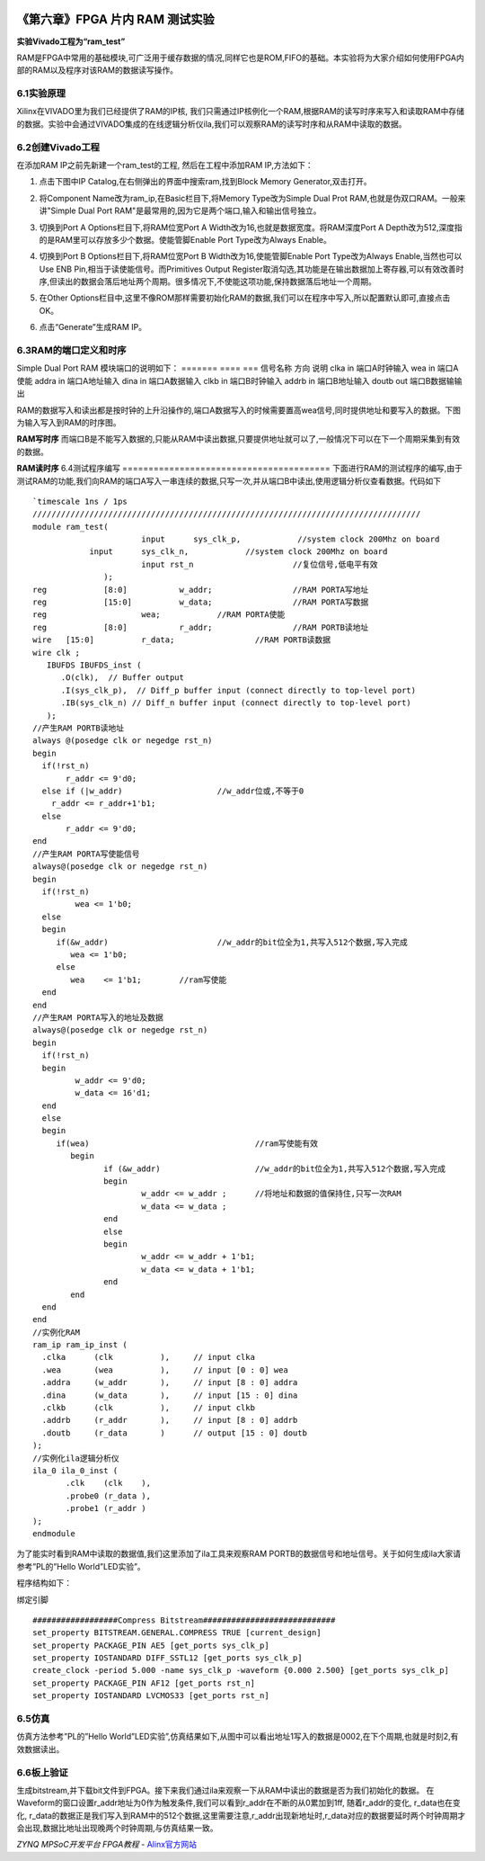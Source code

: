 .. image:: images/images_0/88.png  

========================================
《第六章》FPGA 片内 RAM 测试实验
========================================
**实验Vivado工程为“ram_test”**

RAM是FPGA中常用的基础模块,可广泛用于缓存数据的情况,同样它也是ROM,FIFO的基础。本实验将为大家介绍如何使用FPGA内部的RAM以及程序对该RAM的数据读写操作。

6.1实验原理
========================================
Xilinx在VIVADO里为我们已经提供了RAM的IP核, 我们只需通过IP核例化一个RAM,根据RAM的读写时序来写入和读取RAM中存储的数据。实验中会通过VIVADO集成的在线逻辑分析仪ila,我们可以观察RAM的读写时序和从RAM中读取的数据。

6.2创建Vivado工程
========================================
在添加RAM IP之前先新建一个ram_test的工程, 然后在工程中添加RAM IP,方法如下： 

1. 点击下图中IP Catalog,在右侧弹出的界面中搜索ram,找到Block Memory Generator,双击打开。

.. image:: images/images_6/1.png
   :align: center 
   
2. 将Component Name改为ram_ip,在Basic栏目下,将Memory Type改为Simple Dual Prot RAM,也就是伪双口RAM。一般来讲"Simple Dual Port RAM"是最常用的,因为它是两个端口,输入和输出信号独立。

.. image:: images/images_6/2.png
   :align: center

3. 切换到Port A Options栏目下,将RAM位宽Port A Width改为16,也就是数据宽度。将RAM深度Port A Depth改为512,深度指的是RAM里可以存放多少个数据。使能管脚Enable Port Type改为Always Enable。

.. image:: images/images_6/3.png
   :align: center

4. 切换到Port B Options栏目下,将RAM位宽Port B Width改为16,使能管脚Enable Port Type改为Always Enable,当然也可以Use ENB Pin,相当于读使能信号。而Primitives Output Register取消勾选,其功能是在输出数据加上寄存器,可以有效改善时序,但读出的数据会落后地址两个周期。很多情况下,不使能这项功能,保持数据落后地址一个周期。

.. image:: images/images_6/4.png
   :align: center

5. 在Other Options栏目中,这里不像ROM那样需要初始化RAM的数据,我们可以在程序中写入,所以配置默认即可,直接点击OK。

.. image:: images/images_6/5.png
   :align: center

6. 点击“Generate”生成RAM IP。

.. image:: images/images_6/6.png
   :align: center

6.3RAM的端口定义和时序
========================================
Simple Dual Port RAM 模块端口的说明如下：
=======    ====    ===
信号名称	方向	说明
clka	   in	   端口A时钟输入
wea	       in	   端口A使能
addra	   in	   端口A地址输入
dina	   in	   端口A数据输入
clkb	   in	   端口B时钟输入
addrb	   in	   端口B地址输入
doutb	   out	   端口B数据输输出

RAM的数据写入和读出都是按时钟的上升沿操作的,端口A数据写入的时候需要置高wea信号,同时提供地址和要写入的数据。下图为输入写入到RAM的时序图。

.. image:: images/images_6/7.png
   :align: center

**RAM写时序**
而端口B是不能写入数据的,只能从RAM中读出数据,只要提供地址就可以了,一般情况下可以在下一个周期采集到有效的数据。

.. image:: images/images_6/8.png
   :align: center

**RAM读时序**
6.4测试程序编写
========================================
下面进行RAM的测试程序的编写,由于测试RAM的功能,我们向RAM的端口A写入一串连续的数据,只写一次,并从端口B中读出,使用逻辑分析仪查看数据。代码如下
::

 `timescale 1ns / 1ps
 //////////////////////////////////////////////////////////////////////////////////
 module ram_test(
 			input      sys_clk_p,            //system clock 200Mhz on board
             input      sys_clk_n,            //system clock 200Mhz on board
 			input rst_n	             	//复位信号,低电平有效	
 		);
 reg		[8:0]  		w_addr;	   		//RAM PORTA写地址
 reg		[15:0] 		w_data;	   		//RAM PORTA写数据
 reg 	      		wea;	    	//RAM PORTA使能
 reg		[8:0]  		r_addr;	  	 	//RAM PORTB读地址
 wire	[15:0] 		r_data;			//RAM PORTB读数据
 wire clk ;
    IBUFDS IBUFDS_inst (
       .O(clk),  // Buffer output
       .I(sys_clk_p),  // Diff_p buffer input (connect directly to top-level port)
       .IB(sys_clk_n) // Diff_n buffer input (connect directly to top-level port)
    );
 //产生RAM PORTB读地址
 always @(posedge clk or negedge rst_n)
 begin
   if(!rst_n) 
 	r_addr <= 9'd0;
   else if (|w_addr)			//w_addr位或,不等于0
     r_addr <= r_addr+1'b1;
   else
 	r_addr <= 9'd0;	
 end
 //产生RAM PORTA写使能信号
 always@(posedge clk or negedge rst_n)
 begin	
   if(!rst_n) 
   	  wea <= 1'b0;
   else 
   begin
      if(&w_addr) 			//w_addr的bit位全为1,共写入512个数据,写入完成
         wea <= 1'b0;                 
      else               
         wea	<= 1'b1;        //ram写使能
   end 
 end 
 //产生RAM PORTA写入的地址及数据
 always@(posedge clk or negedge rst_n)
 begin	
   if(!rst_n) 
   begin
 	  w_addr <= 9'd0;
 	  w_data <= 16'd1;
   end
   else 
   begin
      if(wea) 					//ram写使能有效
 	 begin        
 		if (&w_addr)			//w_addr的bit位全为1,共写入512个数据,写入完成
 		begin
 			w_addr <= w_addr ;	//将地址和数据的值保持住,只写一次RAM
 			w_data <= w_data ;
 		end
 		else
 		begin
 			w_addr <= w_addr + 1'b1;
 			w_data <= w_data + 1'b1;
 		end
 	 end
   end 
 end 
 //实例化RAM
 ram_ip ram_ip_inst (
   .clka      (clk          ),     // input clka
   .wea       (wea          ),     // input [0 : 0] wea
   .addra     (w_addr       ),     // input [8 : 0] addra
   .dina      (w_data       ),     // input [15 : 0] dina
   .clkb      (clk          ),     // input clkb
   .addrb     (r_addr       ),     // input [8 : 0] addrb
   .doutb     (r_data       )      // output [15 : 0] doutb
 );
 //实例化ila逻辑分析仪
 ila_0 ila_0_inst (
 	.clk	(clk	), 
 	.probe0	(r_data	), 
 	.probe1	(r_addr	) 
 );
 endmodule


为了能实时看到RAM中读取的数据值,我们这里添加了ila工具来观察RAM PORTB的数据信号和地址信号。关于如何生成ila大家请参考”PL的”Hello World”LED实验”。

.. image:: images/images_6/9.png
   :align: center

程序结构如下：

.. image:: images/images_6/10.png
   :align: center

绑定引脚
::

 ##################Compress Bitstream############################
 set_property BITSTREAM.GENERAL.COMPRESS TRUE [current_design]
 set_property PACKAGE_PIN AE5 [get_ports sys_clk_p]
 set_property IOSTANDARD DIFF_SSTL12 [get_ports sys_clk_p]
 create_clock -period 5.000 -name sys_clk_p -waveform {0.000 2.500} [get_ports sys_clk_p]
 set_property PACKAGE_PIN AF12 [get_ports rst_n]
 set_property IOSTANDARD LVCMOS33 [get_ports rst_n]

6.5仿真
========================================
仿真方法参考”PL的”Hello World”LED实验”,仿真结果如下,从图中可以看出地址1写入的数据是0002,在下个周期,也就是时刻2,有效数据读出。

.. image:: images/images_6/11.png
   :align: center

6.6板上验证
========================================
生成bitstream,并下载bit文件到FPGA。接下来我们通过ila来观察一下从RAM中读出的数据是否为我们初始化的数据。
在Waveform的窗口设置r_addr地址为0作为触发条件,我们可以看到r_addr在不断的从0累加到1ff, 随着r_addr的变化, r_data也在变化, r_data的数据正是我们写入到RAM中的512个数据,这里需要注意,r_addr出现新地址时,r_data对应的数据要延时两个时钟周期才会出现,数据比地址出现晚两个时钟周期,与仿真结果一致。

.. image:: images/images_6/12.png
   :align: center


.. image:: images/images_0/888.png  

*ZYNQ MPSoC开发平台 FPGA教程*    - `Alinx官方网站 <http://www.alinx.com>`_